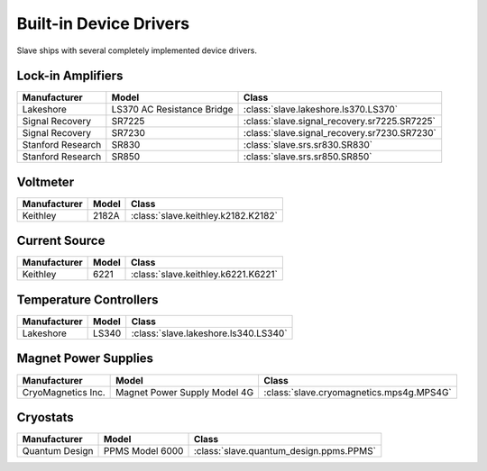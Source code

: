 .. _builtin_drivers:

Built-in Device Drivers
=======================

Slave ships with several completely implemented device drivers.

Lock-in Amplifiers
------------------

=================  ==========================  ============================================
Manufacturer       Model                       Class
=================  ==========================  ============================================
Lakeshore          LS370 AC Resistance Bridge  :class:`slave.lakeshore.ls370.LS370`
Signal Recovery    SR7225                      :class:`slave.signal_recovery.sr7225.SR7225`
Signal Recovery    SR7230                      :class:`slave.signal_recovery.sr7230.SR7230`
Stanford Research  SR830                       :class:`slave.srs.sr830.SR830`
Stanford Research  SR850                       :class:`slave.srs.sr850.SR850`
=================  ==========================  ============================================

Voltmeter
---------

============  =====  ===================================
Manufacturer  Model  Class
============  =====  ===================================
Keithley      2182A  :class:`slave.keithley.k2182.K2182`
============  =====  ===================================

Current Source
--------------

============  =====  ===================================
Manufacturer  Model  Class
============  =====  ===================================
Keithley      6221   :class:`slave.keithley.k6221.K6221`
============  =====  ===================================

Temperature Controllers
-----------------------

============  =====  ====================================
Manufacturer  Model  Class
============  =====  ====================================
Lakeshore     LS340  :class:`slave.lakeshore.ls340.LS340`
============  =====  ====================================

Magnet Power Supplies
---------------------

==================  ============================  ========================================
Manufacturer        Model                         Class
==================  ============================  ========================================
CryoMagnetics Inc.  Magnet Power Supply Model 4G  :class:`slave.cryomagnetics.mps4g.MPS4G`
==================  ============================  ========================================

Cryostats
---------

==============  =============== =======================================
Manufacturer    Model           Class
==============  =============== =======================================
Quantum Design  PPMS Model 6000 :class:`slave.quantum_design.ppms.PPMS`
==============  =============== =======================================

